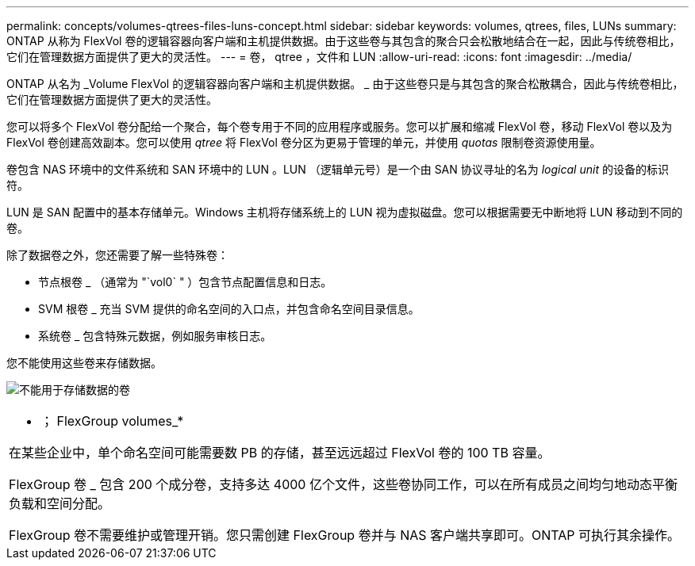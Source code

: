 ---
permalink: concepts/volumes-qtrees-files-luns-concept.html 
sidebar: sidebar 
keywords: volumes, qtrees, files, LUNs 
summary: ONTAP 从称为 FlexVol 卷的逻辑容器向客户端和主机提供数据。由于这些卷与其包含的聚合只会松散地结合在一起，因此与传统卷相比，它们在管理数据方面提供了更大的灵活性。 
---
= 卷， qtree ，文件和 LUN
:allow-uri-read: 
:icons: font
:imagesdir: ../media/


[role="lead"]
ONTAP 从名为 _Volume FlexVol 的逻辑容器向客户端和主机提供数据。 _ 由于这些卷只是与其包含的聚合松散耦合，因此与传统卷相比，它们在管理数据方面提供了更大的灵活性。

您可以将多个 FlexVol 卷分配给一个聚合，每个卷专用于不同的应用程序或服务。您可以扩展和缩减 FlexVol 卷，移动 FlexVol 卷以及为 FlexVol 卷创建高效副本。您可以使用 _qtree_ 将 FlexVol 卷分区为更易于管理的单元，并使用 _quotas_ 限制卷资源使用量。

卷包含 NAS 环境中的文件系统和 SAN 环境中的 LUN 。LUN （逻辑单元号）是一个由 SAN 协议寻址的名为 _logical unit_ 的设备的标识符。

LUN 是 SAN 配置中的基本存储单元。Windows 主机将存储系统上的 LUN 视为虚拟磁盘。您可以根据需要无中断地将 LUN 移动到不同的卷。

除了数据卷之外，您还需要了解一些特殊卷：

* 节点根卷 _ （通常为 "`vol0` " ）包含节点配置信息和日志。
* SVM 根卷 _ 充当 SVM 提供的命名空间的入口点，并包含命名空间目录信息。
* 系统卷 _ 包含特殊元数据，例如服务审核日志。


您不能使用这些卷来存储数据。

image:volumes.gif["不能用于存储数据的卷"]

|===


 a| 
* ； FlexGroup volumes_*

在某些企业中，单个命名空间可能需要数 PB 的存储，甚至远远超过 FlexVol 卷的 100 TB 容量。

FlexGroup 卷 _ 包含 200 个成分卷，支持多达 4000 亿个文件，这些卷协同工作，可以在所有成员之间均匀地动态平衡负载和空间分配。

FlexGroup 卷不需要维护或管理开销。您只需创建 FlexGroup 卷并与 NAS 客户端共享即可。ONTAP 可执行其余操作。

|===